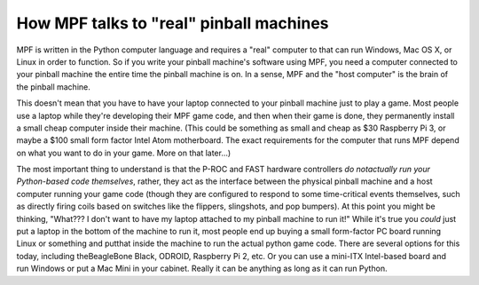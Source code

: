 How MPF talks to "real" pinball machines
========================================

MPF is written in the Python computer language and requires a "real" computer
to that can run Windows, Mac OS X, or Linux in order to function. So if you
write your pinball machine's software using MPF, you need a computer connected
to your pinball machine the entire time the pinball machine is on. In a sense,
MPF and the "host computer" is the brain of the pinball machine.

This doesn't mean that you have to have your laptop connected to your pinball
machine just to play a game. Most people use a laptop while they're developing
their MPF game code, and then when their game is done, they permanently install
a small cheap computer inside their machine. (This could be something as small
and cheap as $30 Raspberry Pi 3, or maybe a $100 small form factor Intel Atom
motherboard. The exact requirements for the computer that runs MPF depend on
what you want to do in your game. More on that later...)

.. image:: /_static/images/how-mpf-runs-a-pinball-machine.png

The most important thing to understand is that the P-ROC and FAST hardware
controllers *do notactually run your Python-based code themselves*, rather, they
act as the interface between the physical pinball machine and a host computer
running your game code (though they are configured to respond to some
time-critical events themselves, such as directly firing coils based on switches
like the flippers, slingshots, and pop bumpers). At this point you might be
thinking, "What??? I don't want to have my laptop attached to my pinball machine
to run it!" While it's true you *could* just put a laptop in the bottom of the
machine to run it, most people end up buying a small form-factor PC board
running Linux or something and putthat inside the machine to run the actual
python game code. There are several options for this today, including
theBeagleBone Black, ODROID, Raspberry Pi 2, etc. Or you can use a
mini-ITX Intel-based board and run Windows or put a Mac Mini in your cabinet.
Really it can be anything as long as it can run Python.
